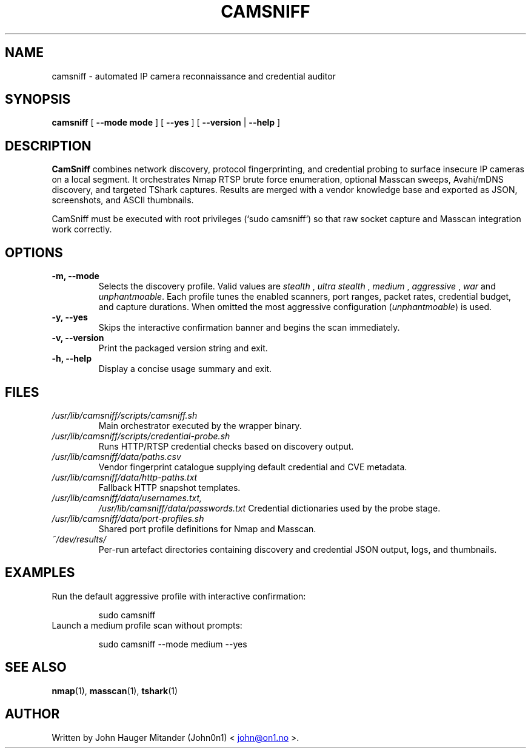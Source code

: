 .TH CAMSNIFF 1 "September 2025" "CamSniff 2.0" "User Commands"
.SH NAME
camsniff \- automated IP camera reconnaissance and credential auditor
.SH SYNOPSIS
.B camsniff
[
.BR --mode " " mode
]
[
.B --yes
]
[
.B --version
|
.B --help
]

.SH DESCRIPTION
.B CamSniff
combines network discovery, protocol fingerprinting, and credential probing to
surface insecure IP cameras on a local segment.  It orchestrates Nmap RTSP brute
force enumeration, optional Masscan sweeps, Avahi/mDNS discovery, and targeted
TShark captures.  Results are merged with a vendor knowledge base and exported
as JSON, screenshots, and ASCII thumbnails.

CamSniff must be executed with root privileges (`sudo camsniff`) so that raw
socket capture and Masscan integration work correctly.

.SH OPTIONS
.TP
.B -m, --mode
Selects the discovery profile.  Valid values are
.I stealth
,
.I "ultra stealth"
,
.I medium
,
.I aggressive
,
.I war
and
.IR unphantmoable .
Each profile tunes the enabled scanners, port ranges, packet rates, credential
budget, and capture durations.  When omitted the most aggressive
configuration (\fIunphantmoable\fR) is used.
.TP
.B -y, --yes
Skips the interactive confirmation banner and begins the scan immediately.
.TP
.B -v, --version
Print the packaged version string and exit.
.TP
.B -h, --help
Display a concise usage summary and exit.

.SH FILES
.TP
.I /usr/lib/camsniff/scripts/camsniff.sh
Main orchestrator executed by the wrapper binary.
.TP
.I /usr/lib/camsniff/scripts/credential-probe.sh
Runs HTTP/RTSP credential checks based on discovery output.
.TP
.I /usr/lib/camsniff/data/paths.csv
Vendor fingerprint catalogue supplying default credential and CVE metadata.
.TP
.I /usr/lib/camsniff/data/http-paths.txt
Fallback HTTP snapshot templates.
.TP
.I /usr/lib/camsniff/data/usernames.txt,
.I /usr/lib/camsniff/data/passwords.txt
Credential dictionaries used by the probe stage.
.TP
.I /usr/lib/camsniff/data/port-profiles.sh
Shared port profile definitions for Nmap and Masscan.
.TP
.I ~/dev/results/
Per-run artefact directories containing discovery and credential JSON output,
logs, and thumbnails.

.SH EXAMPLES
.TP
Run the default aggressive profile with interactive confirmation:
.PP
.RS
.nf
sudo camsniff
.fi
.RE
.TP
Launch a medium profile scan without prompts:
.PP
.RS
.nf
sudo camsniff --mode medium --yes
.fi
.RE

.SH SEE ALSO
.BR nmap (1),
.BR masscan (1),
.BR tshark (1)

.SH AUTHOR
Written by John Hauger Mitander (John0n1)
\<
.UR mailto:john@on1.no
john@on1.no
.UE
\>.
